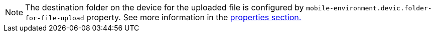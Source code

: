 [NOTE]
The destination folder on the device for the uploaded file is configured by `mobile-environment.devic.folder-for-file-upload` property. See more information in the <<mobile_properties,properties section.>>
